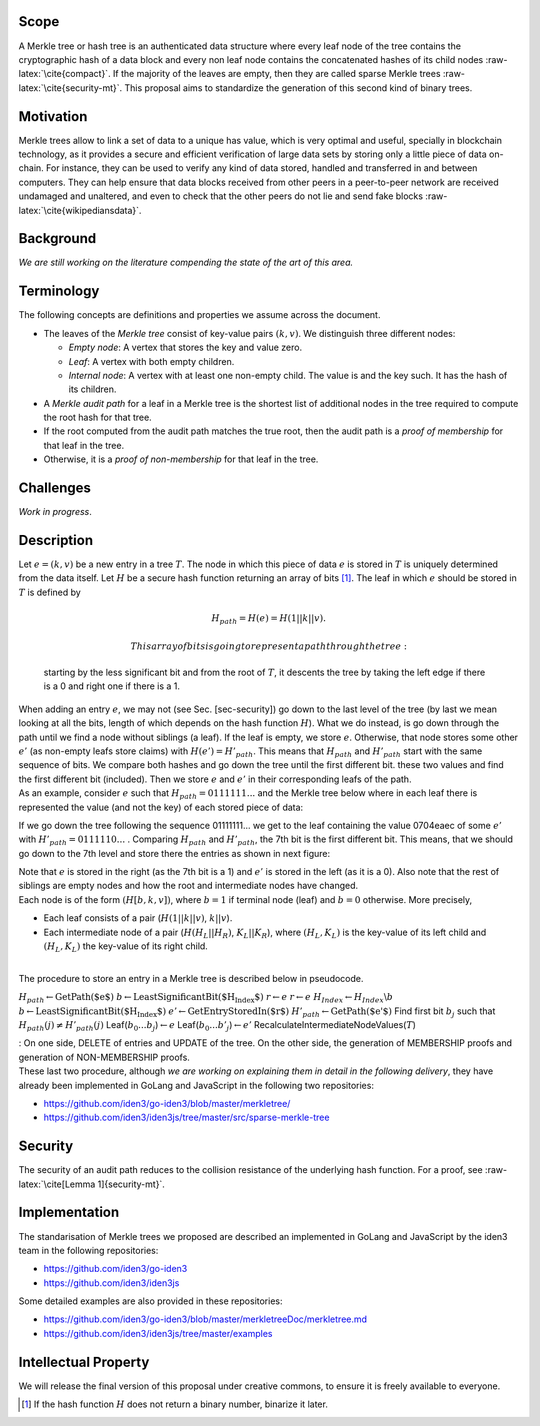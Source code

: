 Scope
=====

A Merkle tree or hash tree is an authenticated data structure where
every leaf node of the tree contains the cryptographic hash of a data
block and every non leaf node contains the concatenated hashes of its
child nodes :raw-latex:`\cite{compact}`. If the majority of the leaves
are empty, then they are called sparse Merkle trees
:raw-latex:`\cite{security-mt}`. This proposal aims to standardize the
generation of this second kind of binary trees.

Motivation
==========

Merkle trees allow to link a set of data to a unique has value, which is
very optimal and useful, specially in blockchain technology, as it
provides a secure and efficient verification of large data sets by
storing only a little piece of data on-chain. For instance, they can be
used to verify any kind of data stored, handled and transferred in and
between computers. They can help ensure that data blocks received from
other peers in a peer-to-peer network are received undamaged and
unaltered, and even to check that the other peers do not lie and send
fake blocks :raw-latex:`\cite{wikipediansdata}`.

Background
==========

*We are still working on the literature compending the state of the art
of this area.*

Terminology
===========

The following concepts are definitions and properties we assume across
the document.

-  The leaves of the *Merkle tree* consist of key-value pairs
   :math:`(k,v)`. We distinguish three different nodes:

   -  *Empty node*: A vertex that stores the key and value zero.

   -  *Leaf*: A vertex with both empty children.

   -  *Internal node*: A vertex with at least one non-empty child. The
      value is and the key such. It has the hash of its children.

-  A *Merkle audit path* for a leaf in a Merkle tree is the shortest
   list of additional nodes in the tree required to compute the root
   hash for that tree.

-  If the root computed from the audit path matches the true root, then
   the audit path is a *proof of membership* for that leaf in the tree.

-  Otherwise, it is a *proof of non-membership* for that leaf in the
   tree.

|image|

Challenges
==========

*Work in progress*.

Description
===========

| Let :math:`e=(k,v)` be a new entry in a tree :math:`T`. The node in
  which this piece of data :math:`e` is stored in :math:`T` is uniquely
  determined from the data itself. Let :math:`H` be a secure hash
  function returning an array of bits  [1]_. The leaf in which :math:`e`
  should be stored in :math:`T` is defined by

  .. math:: H_{path} = H(e) = H(1 || k || v).

   This array of bits is going to represent a path through the tree:
  starting by the less significant bit and from the root of :math:`T`,
  it descents the tree by taking the left edge if there is a 0 and right
  one if there is a 1.
| When adding an entry :math:`e`, we may not (see Sec. [sec-security])
  go down to the last level of the tree (by last we mean looking at all
  the bits, length of which depends on the hash function :math:`H`).
  What we do instead, is go down through the path until we find a node
  without siblings (a leaf). If the leaf is empty, we store :math:`e`.
  Otherwise, that node stores some other :math:`e'` (as non-empty leafs
  store claims) with :math:`H(e') = H'_{path}`. This means that
  :math:`H_{path}` and :math:`H'_{path}` start with the same sequence of
  bits. We compare both hashes and go down the tree until the first
  different bit. these two values and find the first different bit
  (included). Then we store :math:`e` and :math:`e'` in their
  corresponding leafs of the path.
| As an example, consider :math:`e` such that
  :math:`H_{path}=0111111...` and the Merkle tree below where in each
  leaf there is represented the value (and not the key) of each stored
  piece of data:

|image|

If we go down the tree following the sequence 01111111... we get to the
leaf containing the value 0704eaec of some :math:`e'` with
:math:`H'_{path}=0111110...` . Comparing :math:`H_{path}` and
:math:`H'_{path}`, the 7th bit is the first different bit. This means,
that we should go down to the 7th level and store there the entries as
shown in next figure:

|image|

| Note that :math:`e` is stored in the right (as the 7th bit is a 1) and
  :math:`e'` is stored in the left (as it is a 0). Also note that the
  rest of siblings are empty nodes and how the root and intermediate
  nodes have changed.
| Each node is of the form :math:`(H[b, k, v])`, where :math:`b = 1` if
  terminal node (leaf) and :math:`b = 0` otherwise. More precisely,

-  Each leaf consists of a pair (:math:`H(1 || k || v)`, :math:`k||v`).

-  Each intermediate node of a pair (:math:`H(H_L||H_R)`,
   :math:`K_L||K_R`), where :math:`(H_L,K_L)` is the key-value of its
   left child and :math:`(H_L,K_L)` the key-value of its right child.

| 
| The procedure to store an entry in a Merkle tree is described below in
  pseudocode.

:math:`H_{path} \gets \text{GetPath($e$)}`
:math:`b \gets \text{LeastSignificantBit($H_{Index}$)}`
:math:`r \gets e` :math:`r \gets e`
:math:`H_{Index} \gets H_{Index}\backslash{b}`
:math:`b \gets \text{LeastSignificantBit($H_{Index}$)}`
:math:`e' \gets \text{GetEntryStoredIn($r$)}`
:math:`H'_{path} \gets \text{GetPath($e'$)}` Find first bit :math:`b_j`
such that :math:`H_{path}(j) \not= H'_{path}(j)`
Leaf(\ :math:`b_0...b_j`)\ :math:`\gets e`
Leaf(\ :math:`b_0...b'_j`)\ :math:`\gets e'`
RecalculateIntermediateNodeValues(\ :math:`T`)

| : On one side, DELETE of entries and UPDATE of the tree. On the other
  side, the generation of MEMBERSHIP proofs and generation of
  NON-MEMBERSHIP proofs.
| These last two procedure, although *we are working on explaining them
  in detail in the following delivery*, they have already been
  implemented in GoLang and JavaScript in the following two
  repositories:

-  https://github.com/iden3/go-iden3/blob/master/merkletree/

-  https://github.com/iden3/iden3js/tree/master/src/sparse-merkle-tree

Security
========

The security of an audit path reduces to the collision resistance of the
underlying hash function. For a proof, see
:raw-latex:`\cite[Lemma 1]{security-mt}`.

Implementation
==============

The standarisation of Merkle trees we proposed are described an
implemented in GoLang and JavaScript by the iden3 team in the following
repositories:

-  https://github.com/iden3/go-iden3

-  https://github.com/iden3/iden3js

Some detailed examples are also provided in these repositories:

-  https://github.com/iden3/go-iden3/blob/master/merkletreeDoc/merkletree.md

-  https://github.com/iden3/iden3js/tree/master/examples

Intellectual Property
=====================

We will release the final version of this proposal under creative
commons, to ensure it is freely available to everyone.

.. [1]
   If the hash function :math:`H` does not return a binary number,
   binarize it later.

.. |image| image:: images/MT-pfs-h.png
.. |image| image:: images/ex-MT-5.png
.. |image| image:: images/ex-MT-6.png

